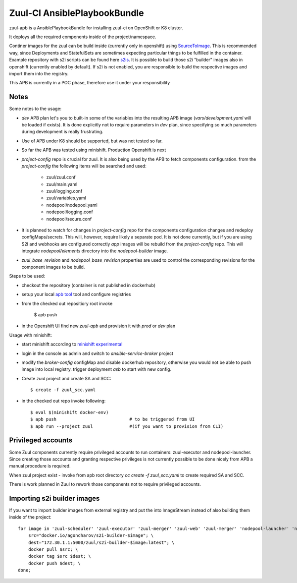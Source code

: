 Zuul-CI AnsiblePlaybookBundle
=============================

zuul-apb is a AnsiblePlaybookBundle for installing zuul-ci on OpenShift or K8
cluster.

It deploys all the required components inside of the project/namespace.

Continer images for the zuul can be build inside (currently only in openshift)
using `SourceToImage`_. This is recommended way, since Deployments and
StatefulSets are sometimes expecting particular things to be fulfilled in the
container. Example repository with s2i scripts can be found here `s2is`_.
It is possible to build those s2i "builder" images also in openshift
(currently enabled by default). If s2i is not enabled, you are responsible
to build the respective images and import them into the registry.

This APB is currently in a POC phase, therefore use it under your responsibility

.. _SourceToImage: https://github.com/openshift/source-to-image
.. _s2is: https://github.com/gtema/s2i-zuul


Notes
-----

Some notes to the usage:

* `dev` APB plan let's you to built-in some of the variables into the resulting
  APB image (`vars/development.yaml` will be loaded if exists). It is
  done explicitly not to require parameters in `dev` plan, since
  specifying so much parameters during development is really frustrating.
* Use of APB under K8 should be supported, but was not tested so far.
* So far the APB was tested using minishift. Production Openshift is next
* `project-config` repo is crucial for zuul. It is also being used by the APB
  to fetch components configuration. from the `project-config` the
  following items will be searched and used:
    - zuul/zuul.conf
    - zuul/main.yaml
    - zuul/logging.conf
    - zuul/variables.yaml
    - nodepool/nodepool.yaml
    - nodepool/logging.conf
    - nodepool/secure.conf
* It is planned to watch for changes in `project-config` repo for the
  components configuration changes and redeploy configMaps/secrets. This
  will, however, require likely a separate pod. It is not done currently, but
  if you are using S2I and webhooks are configured correctly `app` images
  will be rebuild from the `project-config` repo. This will integrate
  `nodepool/elements` directory into the `nodepool-builder` image.
* `zuul_base_revision` and `nodepool_base_revision` properties are used
  to control the corresponding revisions for the component images to be build.

Steps to be used:

* checkout the repository (container is not published in dockerhub)
* setup your local `apb tool`_ tool and configure registries
* from the checked out repositiory root invoke

    $ apb push

* in the Openshift UI find new `zuul-apb` and provision it with `prod` or `dev`
  plan


Usage with minishift:

* start minishift according to `minishift experimental`_
* login in the console as admin and switch to `ansible-service-broker` project
* modify the `broker-config` configMap and disable dockerhub repository,
  otherwise you would not be able to push image into local registry.
  trigger deployment `asb` to start with new config.
* Create `zuul` project and create SA and SCC::

      $ create -f zuul_scc.yaml

* in the checked out repo invoke following::

      $ eval $(minishift docker-env)
      $ apb push                            # to be triggered from UI
      $ apb run --project zuul              #(if you want to provision from CLI)

.. _apb tool: https://github.com/ansibleplaybookbundle/ansible-playbook-bundle
.. _minishift experimental: https://docs.openshift.org/latest/minishift/using/experimental-features.html


Privileged accounts
-------------------

Some Zuul components currently require privileged accounts to run containers:
zuul-executor and nodepool-launcher. Since creating those accounts and granting
respective privileges is not currently possible to be done nicely from APB
a manual procedure is required.

When zuul project exist - invoke from apb root directory
`oc create -f zuul_scc.yaml` to create required SA and SCC.

There is work planned in Zuul to rework those components not to require
privileged accounts.


Importing s2i builder images
----------------------------

If you want to import builder images from external registry and put the
into ImageStream instead of also building them inside of the project::

    for image in 'zuul-scheduler' 'zuul-executor' 'zuul-merger' 'zuul-web' 'zuul-merger' 'nodepool-launcher' 'nodepool-builder'; do \
        src="docker.io/agoncharov/s2i-builder-$image"; \
        dest="172.30.1.1:5000/zuul/s2i-builder-$image:latest"; \
        docker pull $src; \
        docker tag $src $dest; \
        docker push $dest; \
    done;
